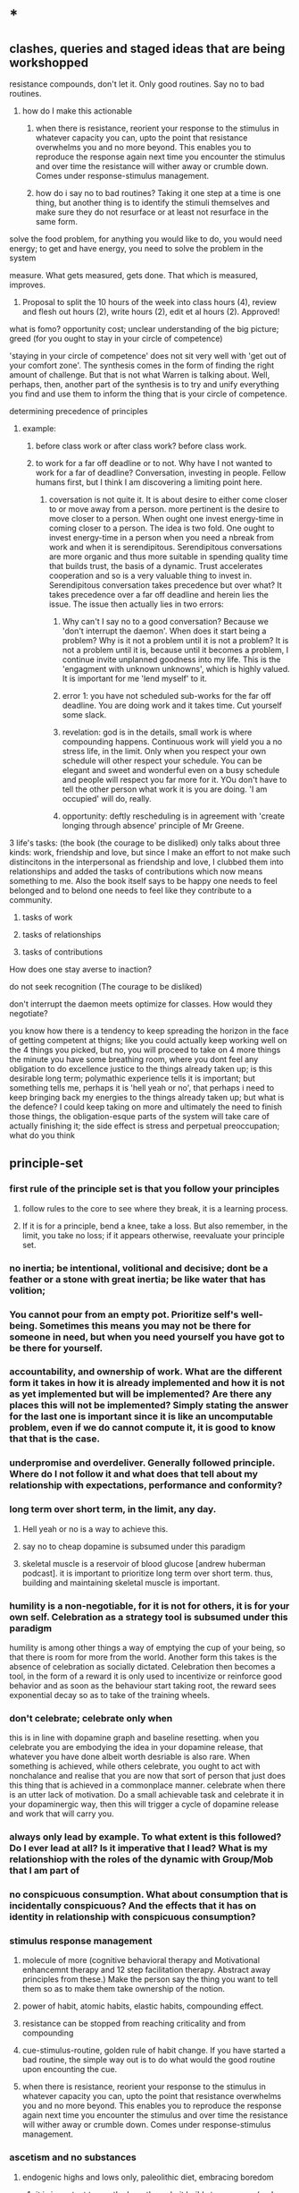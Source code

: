 * *
** clashes, queries and staged ideas that are being workshopped
**** resistance compounds, don't let it. Only good routines. Say no to bad routines.
***** how do I make this actionable
****** when there is resistance, reorient your response to the stimulus in whatever capacity you can, upto the point that resistance overwhelms you and no more beyond. This enables you to reproduce the response again next time you encounter the stimulus and over time the resistance will wither away or crumble down. Comes under response-stimulus management.
****** how do i say no to bad routines? Taking it one step at a time is one thing, but another thing is to identify the stimuli themselves and make sure they do not resurface or at least not resurface in the same form.
**** solve the food problem, for anything you would like to do, you would need energy; to get and have energy, you need to solve the problem in the system
**** measure. What gets measured, gets done. That which is measured, improves.
***** Proposal to split the 10 hours of the week into class hours (4), review and flesh out hours (2), write hours (2), edit et al hours (2). Approved!
**** what is fomo? opportunity cost; unclear understanding of the big picture; greed (for you ought to stay in your circle of competence)
**** 'staying in your circle of competence' does not sit very well with 'get out of your comfort zone'. The synthesis comes in the form of finding the right amount of challenge. But that is not what Warren is talking about. Well, perhaps, then, another part of the synthesis is to try and unify everything you find and use them to inform the thing that is your circle of competence.
**** determining precedence of principles
***** example: 
****** before class work or after class work? before class work.
****** to work for a far off deadline or to not. Why have I not wanted to work for a far of deadline? Conversation, investing in people. Fellow humans first, but I think I am discovering a limiting point here.
******* coversation is not quite it. It is about desire to either come closer to or move away from a person. more pertinent is the desire to move closer to a person. When ought one invest energy-time in coming closer to a person. The idea is two fold. One ought to invest energy-time in a person when you need a nbreak from work and when it is serendipitous. Serendipitous conversations are more organic and thus more suitable in spending quality time that builds trust, the basis of a dynamic. Trust accelerates cooperation and so is a very valuable thing to invest in. Serendipitous conversation takes precedence but over what? It takes precedence over a far off deadline and herein lies the issue. The issue then actually lies in two errors:
******** Why can't I say no to a good conversation? Because we 'don't interrupt the daemon'. When does it start being a problem? Why is it not a problem until it is not a problem? It is not a problem until it is, because until it becomes a problem, I continue invite unplanned goodness into my life. This is the 'engagment with unknown unknowns', which is highly valued. It is important for me 'lend myself' to it.
******** error 1: you have not scheduled sub-works for the far off deadline. You are doing work and it takes time. Cut yourself some slack. 
******** revelation: god is in the details, small work is where compounding happens. Continuous work will yield you a no stress life, in the limit. Only when you respect your own schedule will other respect your schedule. You can be elegant and sweet and wonderful even on a busy schedule and people will respect you far more for it. YOu don't have to tell the other person what work it is you are doing. 'I am occupied' will do, really.
******** opportunity: deftly rescheduling is in agreement with 'create longing through absence' principle of Mr Greene.
**** 3 life's tasks: (the book (the courage to be disliked) only talks about three kinds: work, friendship and love, but since I make an effort to not make such distincitons in the interpersonal as friendship and love, I clubbed them into relationships and added the tasks of contributions which now means something to me. Also the book itself says to be happy one needs to feel belonged and to belond one needs to feel like they contribute to a community.
***** tasks of work
***** tasks of relationships
***** tasks of contributions

**** How does one stay averse to inaction?

**** do not seek recognition (The courage to be disliked)
**** don't interrupt the daemon meets optimize for classes. How would they negotiate? 
**** you know how there is a tendency to keep spreading the horizon in the face of getting competent at thigns; like you could actually keep working well on the 4 things you picked, but no, you will proceed to take on 4 more things the minute you have some breathing room, where you dont feel any obligation to do excellence justice to the things already taken up; is this desirable long term; polymathic experience tells it is important; but something tells me, perhaps it is 'hell yeah or no', that perhaps i need to keep bringing back my energies to the things already taken up; but what is the defence? I could keep taking on more and ultimately the need to finish those things, the obligation-esque parts of the system will take care of actually finishing it; the side effect is stress and perpetual preoccupation; what do you think 

** principle-set
*** first rule of the principle set is that you follow your principles
**** follow rules to the core to see where they break, it is a learning process.
**** If it is for a principle, bend a knee, take a loss. But also remember, in the limit, you take no loss; if it appears otherwise, reevaluate your principle set.
*** no inertia; be intentional, volitional and decisive; dont be a feather or a stone with great inertia; be like water that has volition;
*** You cannot pour from an empty pot. Prioritize self's well-being. Sometimes this means you may not be there for someone in need, but when you need yourself you have got to be there for yourself.
*** accountability, and ownership of work. What are the different form it takes in how it is already implemented and how it is not as yet implemented but will be implemented? Are there any places this will not be implemented? Simply stating the answer for the last one is important since it is like an uncomputable problem, even if we do cannot compute it, it is good to know that that is the case.
*** underpromise and overdeliver. Generally followed principle. Where do I not follow it and what does that tell about my relationship with expectations, performance and conformity?
*** long term over short term, in the limit, any day.
**** Hell yeah or no is a way to achieve this.
**** say no to cheap dopamine is subsumed under this paradigm
****  skeletal muscle is a reservoir of blood glucose [andrew huberman podcast]. it is important to prioritize long term over short term. thus, building and maintaining skeletal muscle is important.
*** humility is a non-negotiable, for it is not for others, it is for your own self. Celebration as a strategy tool is subsumed under this paradigm
humility is among other things a way of emptying the cup of your being, so that there is room for more from the world.
Another form this takes is the absence of celebration as socially dictated. Celebration then becomes a tool, in the form of a reward it is only used to incentivize or reinforce good behavior and as soon as the behaviour start taking root, the reward sees exponential decay so as to take of the training wheels.
*** don't celebrate; celebrate only when
this is in line with dopamine graph and baseline resetting. when you celebrate you are embodying the idea in your dopamine release, that whatever you have done albeit worth desriable is also rare. When something is achieved, while others celebrate, you ought to act with nonchalance and realise that you are now that sort of person that just does this thing that is achieved in a commonplace manner.
celebrate when there is an utter lack of motivation. Do a small achievable task and celebrate it in your dopaminergic way, then this will trigger a cycle of dopamine release and work that will carry you.
*** always only lead by example. To what extent is this followed? Do I ever lead at all? Is it imperative that I lead? What is my relationshiop with the roles of the dynamic with Group/Mob that I am part of 
*** no conspicuous consumption.  What about consumption that is incidentally conspicuous? And the effects that it has on identity in relationship with  conspicuous consumption?
*** stimulus response management
**** molecule of more (cognitive behavioral therapy and Motivational enhancemnt therapy and 12 step facilitation therapy. Abstract away principles from these.) Make the person say the thing you want to tell them so as to make them take ownership of the notion.
**** power of habit, atomic habits, elastic habits, compounding effect.
**** resistance can be stopped from reaching criticality and from compounding
**** cue-stimulus-routine, golden rule of habit change. If you have started a bad routine, the simple way out is to do what would the good routine upon encounting the cue.
**** when there is resistance, reorient your response to the stimulus in whatever capacity you can, upto the point that resistance overwhelms you and no more beyond. This enables you to reproduce the response again next time you encounter the stimulus and over time the resistance will wither away or crumble down. Comes under response-stimulus management.
*** ascetism and no substances
**** endogenic highs and lows only, paleolithic diet, embracing boredom
***** it is important to see the lows through, it builds temperance (and character?)
***** What you do as a response to boredom determines your life to some extent. ~ Dan Koe (youtube productivity guy).
**** Amor Fati. Embrace the moment
**** say no to cheap dopamine. do not sell yourself to pleasure.
**** stillness and silence
**** no more than 100 ml of tea in a day; no tea if you have had tea in the last week (last 168 hours)
*** No one will out-(healthy-)work me.

*** no task-switching (aka multi-tasking)
*** Each new day, earn your own success. Don't live off of yesterday. But save for and invest in tomorrow.
*** meditation and friendship are like insurance. Pay your premiums. 
*** focus on work
*** focus on things in your control; focus on your tasks.
*** Never complain, never explain
never complain that life is a certain way, focus on your work and things in your control. Never explain for saying sorry is not desirable for it makes the dissonance go away, you want the dissonance to stay with you as a negative feedback, never explain your actions, if you are sorry, show it in your future actions by not doing it again, 
never explain yourself, time will show everything to everyone, focus on just doing your work and abiding by your principles.

*** dialogue 
never seek a piece of advice, for advice is a monologic discourse, have a conversation with people to understand what they did or would do, to understand their operating priniciples, in this discourse, there happens a dialogue and through that something useful, such as knowledge or insight, may emerge.
*** systematize for focus and unwavering attention. The devil is in the details
*** sharpen your axe before you swing it. systems-think.
*** don't interrupt the daemon (creative spirit) (daemon as talked about eat pray love author Elizabeth Gilbert in her ted talk). Let the daemon (creative spirit)  interrupt and take over if it were to reach critical moment of clarity of course of action.
*** precedence rules for work
**** Reading up before class >>>(is so much better and desirable than) reading after class
*** Prepone, develop foresight and execute.
A stitch in time saves nine. A stitch well in advance will save nine million.
*** social interface as blog to save energy, time and opportunity cost. Why is this not seeing implementation? I do have a notion page, but is it too disorganized to see the light of social eyes. I have a distribution channel. I am willing to be shameless if I see the results in foresight. Let us chart and remove the resistances
***** disorganized pages
****** This is certainly resolvable. The solution shall take the same form as the solution for the organisation of thought in Linux inode system. 
****** linux: 
******* observations
******** generally I dump a lot of things that are supposed to be readily accessible because they are trinkets in the high level of organization. Making a miscellaneous folder is not desireable because it is a black box that will be visited way to often leading to dissapointment and resentment coloring its name. How do i solve this problem. I contend this is a significant part of the organisation problem. Concerns include access having to correspond to the weight of the file in salience.
******** there are two big things of big salience: t8.org and uni/, a file and a folder
******** this said
********* it also pays to learn the organisation of non-user inodes of the system organisation. 
********* / is the root directory
********** level 1 has a lot of inodes. Things include software, configurations, paths, symbolic links, places for the kernal to write to, and thus also places for the kernal to read from or execute from, places where device drivers are hosted, there are things like binaries what are these things?
********** what is the difference between configuration and paths? What is the entity entity relationship?
******* generally there are two intertwined trees: my thoughts, my software
******** thoughts
********* level 1 : desk/, Documents/, Downloads/, KindleClippings/, Pictures/, scripts/, Templates/, uni/, Uploads/, courses.sh, KindleClippings.py, MyClippings.txt, t8.org, tools.txt, work.sh
********** desk: spreadsheets
********** Documents: codeToLiveBy/, MuseScore3, ObsidianVault/, quotes.csv, thoughts.md
********** Downloads: Books, TechnicalBooks, papers, verse, transcriptsAtKrea, generally books and thoughts and notes on the books
********** KindleClippings
*********** MyClippings.txt
********** Pictures: Screenshots
********** t8.org
********** scritps et al
********** tools.txt
********** work.sh
******** software
********** org-roam, inkscape-shortcut-manager, snap, src (vim, ultisnips), surf, venv, zotero, RMAIL
****** social interface open pages
******* The big things: conversation rooms, recommended prereqs. There is no point in conversation rooms, since everyting is open for comment and interactions. Recommended prerequisites is just a matter of your vanity and is not necessary either, since the whole blog is about recommended prereqs really. Thus, the big things crumble away.
******* the trinkets: thoughts, quotes. The trinkets can just be embellishments. They can be worked into essays.
****** What does organisation look like:
******* facilitator of new ideas. It has an entry point for everything
******* everything is a mini essay, like everything in python is an object.
******* It has to intuitive to navigate, at the same time presenting ideas with salience in order of encounter. This is usually automatically done.
******* There should be no perplexity. Assume an absolute stranger and make it easy to navigate for them.
******* To achieve the above, I need to understand how web pages can be presented. and how indeas can possibly be presented using web pages. 
******** there are layers. You can go deeper and deeper. 
******** What is your audience? To find readership, you dont try to write for anyone. You become great in yourself and accumulate fans. 
******** Who is your author? The author is a compendium of useful things. So there you have it. Just write interesting things.
***** distribution
The primary problem is perhaps in distribution. For distribution to happen, it has to at least be navigable. What about it is not navigable? What does a navigable interface look like?
***** systemic persistance
** useful machinery
*** note that you have to counteract spotlight effect; this will help you live a life of freedom with the courage to be disliked
